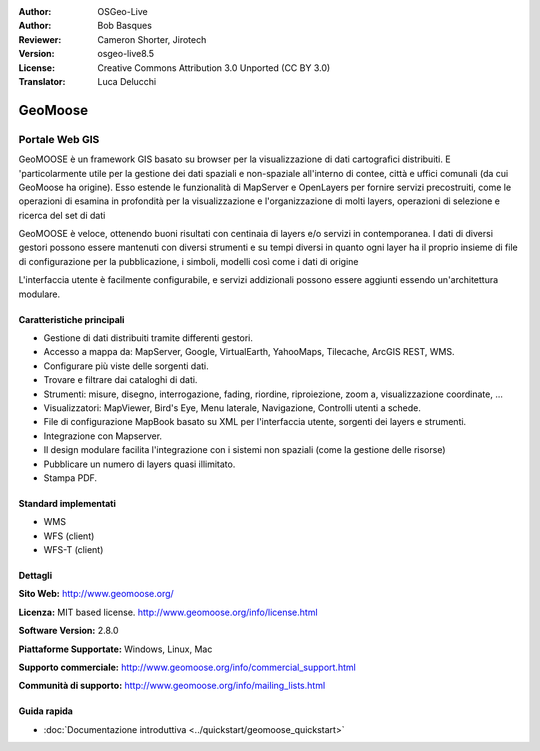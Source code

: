 :Author: OSGeo-Live
:Author: Bob Basques
:Reviewer: Cameron Shorter, Jirotech
:Version: osgeo-live8.5
:License: Creative Commons Attribution 3.0 Unported (CC BY 3.0)
:Translator: Luca Delucchi

.. image:: /images/project_logos/logo-geomoose.png
  :alt: project logo
  :align: right
  :target: http://www.geomoose.org/

.. image:: /images/logos/OSGeo_project.png
  :scale: 100 %
  :alt: OSGeo Project
  :align: right
  :target: http://www.osgeo.org


GeoMoose
================================================================================

Portale Web GIS
~~~~~~~~~~~~~~~~~~~~~~~~~~~~~~~~~~~~~~~~~~~~~~~~~~~~~~~~~~~~~~~~~~~~~~~~~~~~~~~~

GeoMOOSE è un framework GIS basato su browser per la visualizzazione di dati 
cartografici distribuiti. E 'particolarmente utile per la gestione dei dati 
spaziali e non-spaziale all'interno di contee, città e uffici comunali (da cui 
GeoMoose ha origine). Esso estende le funzionalità di MapServer e OpenLayers 
per fornire servizi precostruiti, come le operazioni di esamina in profondità 
per la visualizzazione e l'organizzazione di molti layers, operazioni di selezione e 
ricerca del set di dati

GeoMOOSE è veloce, ottenendo buoni risultati con centinaia di layers e/o servizi in contemporanea.
I dati di diversi gestori possono essere mantenuti con diversi strumenti e su 
tempi diversi in quanto ogni layer ha il proprio insieme di file di configurazione 
per la pubblicazione, i simboli, modelli così come i dati di origine

L'interfaccia utente è facilmente configurabile, e servizi addizionali possono 
essere aggiunti essendo un'architettura modulare.

.. image:: /images/screenshots/geomoose/geomoose-2_6-screenshot001.png
  :alt: GeoMoose Screenshot
  :align: right

Caratteristiche principali
--------------------------------------------------------------------------------

* Gestione di dati distribuiti tramite differenti gestori.
* Accesso a mappa da: MapServer, Google, VirtualEarth, YahooMaps, Tilecache, ArcGIS REST, WMS.
* Configurare più viste delle sorgenti dati.
* Trovare e filtrare dai cataloghi di dati.
* Strumenti: misure, disegno, interrogazione, fading, riordine, riproiezione, zoom a, visualizzazione coordinate, ...
* Visualizzatori: MapViewer, Bird's Eye, Menu laterale, Navigazione, Controlli utenti a schede.
* File di configurazione MapBook basato su XML per l'interfaccia utente, sorgenti dei layers e strumenti.
* Integrazione con Mapserver.
* Il design modulare facilita l'integrazione con i sistemi non spaziali (come la gestione delle risorse)
* Pubblicare un numero di layers quasi illimitato.
* Stampa PDF.

Standard implementati
--------------------------------------------------------------------------------
* WMS
* WFS (client)
* WFS-T (client)

Dettagli
--------------------------------------------------------------------------------

**Sito Web:** http://www.geomoose.org/

**Licenza:** MIT based license. http://www.geomoose.org/info/license.html

**Software Version:** 2.8.0

**Piattaforme Supportate:** Windows, Linux, Mac

**Supporto commerciale:** http://www.geomoose.org/info/commercial_support.html

**Communità di supporto:** http://www.geomoose.org/info/mailing_lists.html


Guida rapida
--------------------------------------------------------------------------------
    
* :doc:`Documentazione introduttiva <../quickstart/geomoose_quickstart>`
